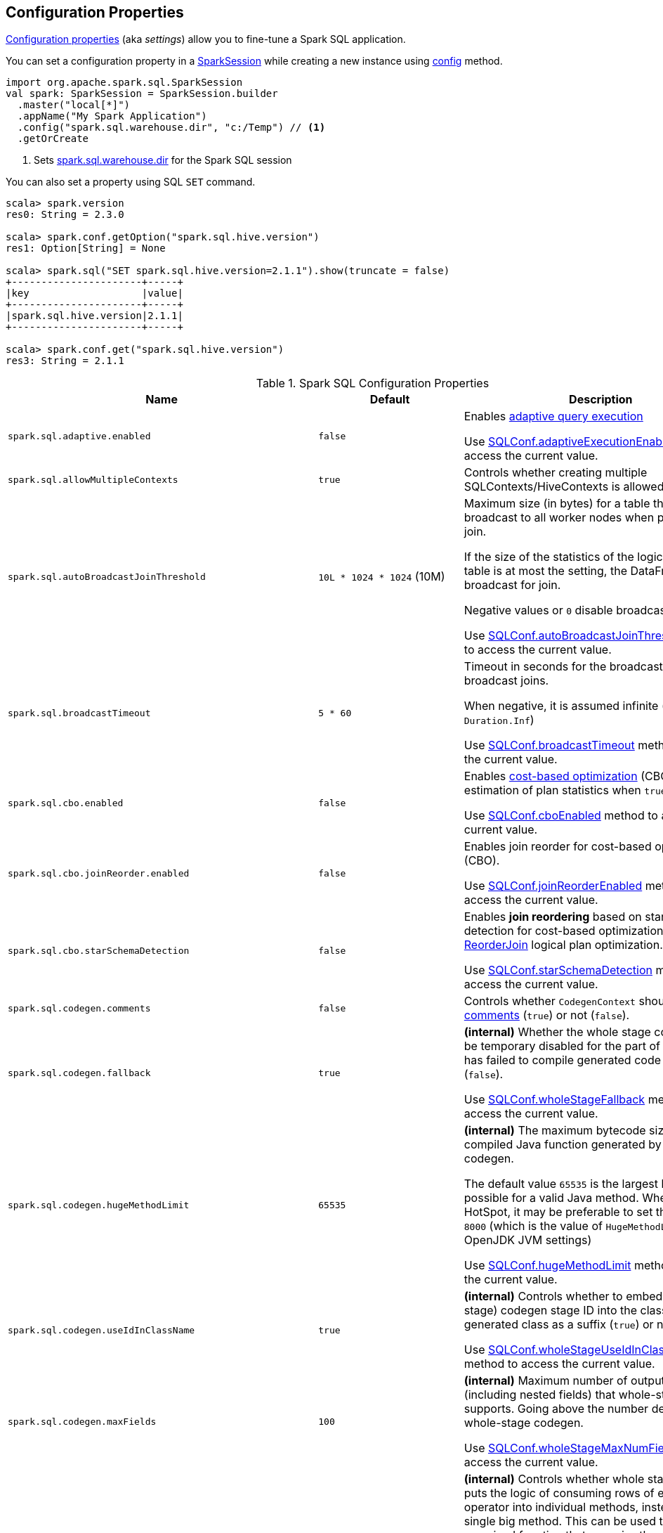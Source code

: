 == Configuration Properties

<<properties, Configuration properties>> (aka _settings_) allow you to fine-tune a Spark SQL application.

You can set a configuration property in a link:spark-sql-SparkSession.adoc[SparkSession] while creating a new instance using link:spark-sql-SparkSession-Builder.adoc#config[config] method.

[source, scala]
----
import org.apache.spark.sql.SparkSession
val spark: SparkSession = SparkSession.builder
  .master("local[*]")
  .appName("My Spark Application")
  .config("spark.sql.warehouse.dir", "c:/Temp") // <1>
  .getOrCreate
----
<1> Sets link:spark-sql-StaticSQLConf.adoc#spark.sql.warehouse.dir[spark.sql.warehouse.dir] for the Spark SQL session

You can also set a property using SQL `SET` command.

[source, scala]
----
scala> spark.version
res0: String = 2.3.0

scala> spark.conf.getOption("spark.sql.hive.version")
res1: Option[String] = None

scala> spark.sql("SET spark.sql.hive.version=2.1.1").show(truncate = false)
+----------------------+-----+
|key                   |value|
+----------------------+-----+
|spark.sql.hive.version|2.1.1|
+----------------------+-----+

scala> spark.conf.get("spark.sql.hive.version")
res3: String = 2.1.1
----

[[properties]]
.Spark SQL Configuration Properties
[cols="1,1,2",options="header",width="100%"]
|===
| Name
| Default
| Description

| `spark.sql.adaptive.enabled`
| `false`
a| [[spark.sql.adaptive.enabled]] Enables link:spark-sql-adaptive-query-execution.adoc[adaptive query execution]

Use link:spark-sql-SQLConf.adoc#adaptiveExecutionEnabled[SQLConf.adaptiveExecutionEnabled] method to access the current value.

| `spark.sql.allowMultipleContexts`
| `true`
| [[spark.sql.allowMultipleContexts]] Controls whether creating multiple SQLContexts/HiveContexts is allowed

| `spark.sql.autoBroadcastJoinThreshold`
| `10L * 1024 * 1024` (10M)
| [[spark.sql.autoBroadcastJoinThreshold]] Maximum size (in bytes) for a table that will be broadcast to all worker nodes when performing a join.

If the size of the statistics of the logical plan of a table is at most the setting, the DataFrame is broadcast for join.

Negative values or `0` disable broadcasting.

Use link:spark-sql-SQLConf.adoc#autoBroadcastJoinThreshold[SQLConf.autoBroadcastJoinThreshold] method to access the current value.

| `spark.sql.broadcastTimeout`
| `5 * 60`
| [[spark.sql.broadcastTimeout]] Timeout in seconds for the broadcast wait time in broadcast joins.

When negative, it is assumed infinite (i.e. `Duration.Inf`)

Use link:spark-sql-SQLConf.adoc#broadcastTimeout[SQLConf.broadcastTimeout] method to access the current value.

| `spark.sql.cbo.enabled`
| `false`
| [[spark.sql.cbo.enabled]] Enables link:spark-sql-cost-based-optimization.adoc[cost-based optimization] (CBO) for estimation of plan statistics when `true`.

Use link:spark-sql-SQLConf.adoc#cboEnabled[SQLConf.cboEnabled] method to access the current value.

| `spark.sql.cbo.joinReorder.enabled`
| `false`
a| [[spark.sql.cbo.joinReorder.enabled]] Enables join reorder for cost-based optimization (CBO).

Use link:spark-sql-SQLConf.adoc#joinReorderEnabled[SQLConf.joinReorderEnabled] method to access the current value.

| `spark.sql.cbo.starSchemaDetection`
| `false`
a| [[spark.sql.cbo.starSchemaDetection]] Enables *join reordering* based on star schema detection for cost-based optimization (CBO) in link:spark-sql-Optimizer-ReorderJoin.adoc[ReorderJoin] logical plan optimization.

Use link:spark-sql-SQLConf.adoc#starSchemaDetection[SQLConf.starSchemaDetection] method to access the current value.

| `spark.sql.codegen.comments`
| `false`
| [[spark.sql.codegen.comments]] Controls whether `CodegenContext` should link:spark-sql-CodegenSupport.adoc#registerComment[register comments] (`true`) or not (`false`).

| `spark.sql.codegen.fallback`
| `true`
| [[spark.sql.codegen.fallback]] *(internal)* Whether the whole stage codegen could be temporary disabled for the part of a query that has failed to compile generated code (`true`) or not (`false`).

Use link:spark-sql-SQLConf.adoc#wholeStageFallback[SQLConf.wholeStageFallback] method to access the current value.

| `spark.sql.codegen.hugeMethodLimit`
| `65535`
| [[spark.sql.codegen.hugeMethodLimit]] *(internal)* The maximum bytecode size of a single compiled Java function generated by whole-stage codegen.

The default value `65535` is the largest bytecode size possible for a valid Java method. When running on HotSpot, it may be preferable to set the value to `8000` (which is the value of `HugeMethodLimit` in the OpenJDK JVM settings)

Use link:spark-sql-SQLConf.adoc#hugeMethodLimit[SQLConf.hugeMethodLimit] method to access the current value.

| `spark.sql.codegen.useIdInClassName`
| `true`
| [[spark.sql.codegen.useIdInClassName]] *(internal)* Controls whether to embed the (whole-stage) codegen stage ID into the class name of the generated class as a suffix (`true`) or not (`false`)

Use link:spark-sql-SQLConf.adoc#wholeStageUseIdInClassName[SQLConf.wholeStageUseIdInClassName] method to access the current value.

| `spark.sql.codegen.maxFields`
| `100`
| [[spark.sql.codegen.maxFields]] *(internal)* Maximum number of output fields (including nested fields) that whole-stage codegen supports. Going above the number deactivates whole-stage codegen.

Use link:spark-sql-SQLConf.adoc#wholeStageMaxNumFields[SQLConf.wholeStageMaxNumFields] method to access the current value.

| `spark.sql.codegen.splitConsumeFuncByOperator`
| `true`
| [[spark.sql.codegen.splitConsumeFuncByOperator]] *(internal)* Controls whether whole stage codegen puts the logic of consuming rows of each physical operator into individual methods, instead of a single big method. This can be used to avoid oversized function that can miss the opportunity of JIT optimization.

Use link:spark-sql-SQLConf.adoc#wholeStageSplitConsumeFuncByOperator[SQLConf.wholeStageSplitConsumeFuncByOperator] method to access the current value.

| `spark.sql.codegen.wholeStage`
| `true`
| [[spark.sql.codegen.wholeStage]] *(internal)* Whether the whole stage (of multiple physical operators) will be compiled into a single Java method (`true`) or not (`false`).

Use link:spark-sql-SQLConf.adoc#wholeStageEnabled[SQLConf.wholeStageEnabled] method to access the current value.

| `spark.sql.columnVector.offheap.enabled`
| `false`
| [[spark.sql.columnVector.offheap.enabled]] *(internal)* Enables link:spark-sql-OffHeapColumnVector.adoc[OffHeapColumnVector] in link:spark-sql-ColumnarBatch.adoc[ColumnarBatch] (`true`) or not (`false`). When disabled, link:spark-sql-OnHeapColumnVector.adoc[OnHeapColumnVector] is used instead.

Use link:spark-sql-SQLConf.adoc#offHeapColumnVectorEnabled[SQLConf.offHeapColumnVectorEnabled] method to access the current value.

| `spark.sql.columnNameOfCorruptRecord`
|
| [[spark.sql.columnNameOfCorruptRecord]]

| `spark.sql.defaultSizeInBytes`
| Java's `Long.MaxValue`
a| [[spark.sql.defaultSizeInBytes]] *(internal)* Estimated size of a table or relation used in query planning

Set to Java's `Long.MaxValue` which is larger than <<spark.sql.autoBroadcastJoinThreshold, spark.sql.autoBroadcastJoinThreshold>> to be more conservative. That is to say by default the optimizer will not choose to broadcast a table unless it knows for sure that the table size is small enough.

Used by the planner to decide when it is safe to broadcast a relation. By default, the system will assume that tables are too large to broadcast.

Use link:spark-sql-SQLConf.adoc#defaultSizeInBytes[SQLConf.defaultSizeInBytes] method to access the current value.

| `spark.sql.dialect`
|
| [[spark.sql.dialect]]

| `spark.sql.exchange.reuse`
| `true`
a| [[spark.sql.exchange.reuse]] *(internal)* When enabled (i.e. `true`), the link:spark-sql-SparkPlanner.adoc[Spark planner] will find duplicated exchanges and subqueries and re-use them.

NOTE: When disabled (i.e. `false`), link:spark-sql-ReuseSubquery.adoc[ReuseSubquery] and link:spark-sql-ReuseExchange.adoc[ReuseExchange] physical optimizations (that the Spark planner uses for physical query plan optimization) do nothing.

Use link:spark-sql-SQLConf.adoc#exchangeReuseEnabled[SQLConf.exchangeReuseEnabled] method to access the current value.

| `spark.sql.execution.useObjectHashAggregateExec`
| `true`
| [[spark.sql.execution.useObjectHashAggregateExec]] Enables link:spark-sql-SparkPlan-ObjectHashAggregateExec.adoc[ObjectHashAggregateExec] in link:spark-sql-SparkStrategy-Aggregation.adoc#AggUtils-createAggregate[Aggregation] execution planning strategy.

Use link:spark-sql-SQLConf.adoc#useObjectHashAggregation[SQLConf.useObjectHashAggregation] method to access the current value.

| `spark.sql.files.ignoreCorruptFiles`
| `false`
| [[spark.sql.files.ignoreCorruptFiles]] Controls whether to ignore corrupt files (`true`) or not (`false`). If `true`, the Spark jobs will continue to run when encountering corrupted files and the contents that have been read will still be returned.

Use link:spark-sql-SQLConf.adoc#ignoreCorruptFiles[SQLConf.ignoreCorruptFiles] method to access the current value.

| `spark.sql.files.ignoreMissingFiles`
| `false`
| [[spark.sql.files.ignoreMissingFiles]] Controls whether to ignore missing files (`true`) or not (`false`). If `true`, the Spark jobs will continue to run when encountering missing files and the contents that have been read will still be returned.

Use link:spark-sql-SQLConf.adoc#ignoreMissingFiles[SQLConf.ignoreMissingFiles] method to access the current value.

| `spark.sql.hive.convertMetastoreOrc`
| `true`
| [[spark.sql.hive.convertMetastoreOrc]] *(internal)* When enabled (i.e. `true`), the built-in ORC reader and writer are used to process ORC tables created by using the HiveQL syntax (instead of Hive serde).

| `spark.sql.hive.convertMetastoreParquet`
| `true`
| [[spark.sql.hive.convertMetastoreParquet]] Controls whether to use the built-in Parquet reader and writer to process parquet tables created by using the HiveQL syntax (instead of Hive serde).

| `spark.sql.hive.convertMetastoreParquet.mergeSchema`
| `false`
a| [[spark.sql.hive.convertMetastoreParquet.mergeSchema]] Enables trying to merge possibly different but compatible Parquet schemas in different Parquet data files.

This configuration is only effective when <<spark.sql.hive.convertMetastoreParquet, spark.sql.hive.convertMetastoreParquet>> is enabled.

| `spark.sql.hive.metastore.barrierPrefixes`
| (empty)
| [[spark.sql.hive.metastore.barrierPrefixes]] Comma-separated list of class prefixes that should explicitly be reloaded for each version of Hive that Spark SQL is communicating with, e.g. Hive UDFs that are declared in a prefix that typically would be shared (i.e. `org.apache.spark.*`)

| `spark.sql.hive.metastore.jars`
| `builtin`
a| [[spark.sql.hive.metastore.jars]] Location of the jars that should be used to link:spark-sql-HiveUtils.adoc#newClientForMetadata[create a HiveClientImpl].

Supported locations:

. `builtin` (default) - the jars that were used to load Spark SQL (aka _Spark classes_). Valid only when using the execution version of Hive, i.e. <<spark.sql.hive.metastore.version, spark.sql.hive.metastore.version>>

. `maven` - download the Hive jars from Maven repositories

. Classpath in the standard format for both Hive and Hadoop

| `spark.sql.hive.metastore.sharedPrefixes`
| `"com.mysql.jdbc", "org.postgresql", "com.microsoft.sqlserver", "oracle.jdbc"`
a| [[spark.sql.hive.metastore.sharedPrefixes]] Comma-separated list of class prefixes that should be loaded using the classloader that is shared between Spark SQL and a specific version of Hive.

An example of classes that should be shared are:

* JDBC drivers that are needed to talk to the metastore

* Other classes that interact with classes that are already shared, e.g. custom appenders that are used by log4j

| `spark.sql.hive.metastore.version`
| `1.2.1`
| [[spark.sql.hive.metastore.version]] Version of the Hive metastore (and the link:spark-sql-HiveUtils.adoc#newClientForMetadata[client classes and jars]).

Supported versions from `0.12.0` up to and including `2.1.1`.

| `spark.sql.hive.version`
| `1.2.1`
| [[spark.sql.hive.version]] Version of Hive used by Spark SQL internally

| `spark.sql.inMemoryColumnarStorage.batchSize`
| `10000`
| [[spark.sql.inMemoryColumnarStorage.batchSize]] *(internal)* Controls...FIXME

Use link:spark-sql-SQLConf.adoc#columnBatchSize[SQLConf.columnBatchSize] method to access the current value.

| `spark.sql.inMemoryColumnarStorage.compressed`
| `true`
| [[spark.sql.inMemoryColumnarStorage.compressed]] *(internal)* Controls...FIXME

Use link:spark-sql-SQLConf.adoc#useCompression[SQLConf.useCompression] method to access the current value.

| `spark.sql.inMemoryColumnarStorage.enableVectorizedReader`
| `true`
| [[spark.sql.inMemoryColumnarStorage.enableVectorizedReader]] Enables link:spark-sql-vectorized-query-execution.adoc[vectorized reader] for columnar caching.

Use link:spark-sql-SQLConf.adoc#cacheVectorizedReaderEnabled[SQLConf.cacheVectorizedReaderEnabled] method to access the current value.

| `spark.sql.inMemoryColumnarStorage.partitionPruning`
| `true`
| [[spark.sql.inMemoryColumnarStorage.partitionPruning]] *(internal)* Enables partition pruning for in-memory columnar tables

Use link:spark-sql-SQLConf.adoc#inMemoryPartitionPruning[SQLConf.inMemoryPartitionPruning] method to access the current value.

| `spark.sql.join.preferSortMergeJoin`
| `true`
| [[spark.sql.join.preferSortMergeJoin]] *(internal)* Controls whether link:spark-sql-SparkStrategy-JoinSelection.adoc[JoinSelection] execution planning strategy prefers link:spark-sql-SparkPlan-SortMergeJoinExec.adoc[sort merge join] over link:spark-sql-SparkPlan-ShuffledHashJoinExec.adoc[shuffled hash join].

Use link:spark-sql-SQLConf.adoc#preferSortMergeJoin[SQLConf.preferSortMergeJoin] method to access the current value.

| `spark.sql.limit.scaleUpFactor`
| `4`
| [[spark.sql.limit.scaleUpFactor]] *(internal)* Minimal increase rate in the number of partitions between attempts when executing `take` operator on a structured query. Higher values lead to more partitions read. Lower values might lead to longer execution times as more jobs will be run.

Use link:spark-sql-SQLConf.adoc#limitScaleUpFactor[SQLConf.limitScaleUpFactor] method to access the current value.

| `spark.sql.optimizer.inSetConversionThreshold`
| `10`
| [[spark.sql.optimizer.inSetConversionThreshold]] *(internal)* The threshold of set size for `InSet` conversion.

Use link:spark-sql-SQLConf.adoc#optimizerInSetConversionThreshold[SQLConf.optimizerInSetConversionThreshold] method to access the current value.

| `spark.sql.optimizer.maxIterations`
| `100`
| [[spark.sql.optimizer.maxIterations]] Maximum number of iterations for link:spark-sql-Analyzer.adoc#fixedPoint[Analyzer] and  link:spark-sql-Optimizer.adoc#fixedPoint[Optimizer].

| `spark.sql.orc.impl`
| `native`
a| [[spark.sql.orc.impl]] *(internal)* When `native`, use the native version of ORC support instead of the ORC library in Hive 1.2.1.

Acceptable values:

* `hive`
* `native`

| `spark.sql.parquet.binaryAsString`
| `false`
| [[spark.sql.parquet.binaryAsString]] Some other Parquet-producing systems, in particular Impala and older versions of Spark SQL, do not differentiate between binary data and strings when writing out the Parquet schema. This flag tells Spark SQL to interpret binary data as a string to provide compatibility with these systems.

Use link:spark-sql-SQLConf.adoc#isParquetBinaryAsString[SQLConf.isParquetBinaryAsString] method to access the current value.

| `spark.sql.parquet.int96AsTimestamp`
| `true`
| [[spark.sql.parquet.int96AsTimestamp]] Some Parquet-producing systems, in particular Impala, store Timestamp into INT96. Spark would also store Timestamp as INT96 because we need to avoid precision lost of the nanoseconds field. This flag tells Spark SQL to interpret INT96 data as a timestamp to provide compatibility with these systems.

Use link:spark-sql-SQLConf.adoc#isParquetINT96AsTimestamp[SQLConf.isParquetINT96AsTimestamp] method to access the current value.

| `spark.sql.parquet.enableVectorizedReader`
| `true`
| [[spark.sql.parquet.enableVectorizedReader]] Enables link:spark-sql-vectorized-parquet-reader.adoc[vectorized parquet decoding].

Use link:spark-sql-SQLConf.adoc#parquetVectorizedReaderEnabled[SQLConf.parquetVectorizedReaderEnabled] method to access the current value.

| `spark.sql.parquet.filterPushdown`
| `true`
| [[spark.sql.parquet.filterPushdown]] Controls the link:spark-sql-Optimizer-PushDownPredicate.adoc[filter predicate push-down optimization] for data sources using link:spark-sql-ParquetFileFormat.adoc[parquet] file format

Use link:spark-sql-SQLConf.adoc#parquetFilterPushDown[SQLConf.parquetFilterPushDown] method to access the current value.

| `spark.sql.parquet.int96TimestampConversion`
| `false`
| [[spark.sql.parquet.int96TimestampConversion]] Controls whether timestamp adjustments should be applied to INT96 data when converting to timestamps, for data written by Impala.  This is necessary because Impala stores INT96 data with a different timezone offset than Hive and Spark.

Use link:spark-sql-SQLConf.adoc#isParquetINT96TimestampConversion[SQLConf.isParquetINT96TimestampConversion] method to access the current value.

| `spark.sql.parquet.recordLevelFilter.enabled`
| `false`
a| [[spark.sql.parquet.recordLevelFilter.enabled]] Enables Parquet's native record-level filtering using the pushed down filters.

NOTE: This configuration only has an effect when <<spark.sql.parquet.filterPushdown, spark.sql.parquet.filterPushdown>> is enabled (and it is by default).

Use link:spark-sql-SQLConf.adoc#parquetRecordFilterEnabled[SQLConf.parquetRecordFilterEnabled] method to access the current value.

| `spark.sql.pivotMaxValues`
| `10000`
| [[spark.sql.pivotMaxValues]] Maximum number of (distinct) values that will be collected without error (when doing a link:spark-sql-RelationalGroupedDataset.adoc#pivot[pivot] without specifying the values for the pivot column)

Use link:spark-sql-SQLConf.adoc#dataFramePivotMaxValues[SQLConf.dataFramePivotMaxValues] method to access the current value.

| `spark.sql.redaction.string.regex`
| (undefined)
a| [[spark.sql.redaction.string.regex]] Regular expression to point at sensitive information in text output

When this regex matches a string part, that string part is replaced by a dummy value (i.e. `*********(redacted)`). This is currently used to redact the output of SQL explain commands.

NOTE: When this conf is not set, the value of `spark.redaction.string.regex` is used instead.

Use link:spark-sql-SQLConf.adoc#stringRedactionPattern[SQLConf.stringRedactionPattern] method to access the current value.

| `spark.sql.retainGroupColumns`
| `true`
| [[spark.sql.retainGroupColumns]] Controls whether to retain columns used for aggregation or not (in link:spark-sql-RelationalGroupedDataset.adoc[RelationalGroupedDataset] operators).

Use link:spark-sql-SQLConf.adoc#dataFrameRetainGroupColumns[SQLConf.dataFrameRetainGroupColumns] method to access the current value.

| `spark.sql.runSQLOnFiles`
| `true`
| [[spark.sql.runSQLOnFiles]] *(internal)* Controls whether Spark SQL could use `datasource`.`path` as a table in a SQL query.

Use link:spark-sql-SQLConf.adoc#runSQLonFile[SQLConf.runSQLonFile] method to access the current value.

| `spark.sql.selfJoinAutoResolveAmbiguity`
| `true`
| [[spark.sql.selfJoinAutoResolveAmbiguity]] Controls whether to resolve ambiguity in join conditions for link:spark-sql-joins.adoc#join[self-joins] automatically.

| `spark.sql.session.timeZone`
| Java's `TimeZone.getDefault.getID`
| [[spark.sql.session.timeZone]] The ID of session-local timezone, e.g. "GMT", "America/Los_Angeles", etc.

Use link:spark-sql-SQLConf.adoc#sessionLocalTimeZone[SQLConf.sessionLocalTimeZone] method to access the current value.

| `spark.sql.shuffle.partitions`
| `200`
| [[spark.sql.shuffle.partitions]] Number of partitions to use by default when shuffling data for joins or aggregations

Corresponds to Apache Hive's https://cwiki.apache.org/confluence/display/Hive/Configuration+Properties#ConfigurationProperties-mapred.reduce.tasks[mapred.reduce.tasks] property that Spark considers deprecated.

Use link:spark-sql-SQLConf.adoc#numShufflePartitions[SQLConf.numShufflePartitions] method to access the current value.

| `spark.sql.sources.bucketing.enabled`
| `true`
a| [[spark.sql.sources.bucketing.enabled]] Enables link:spark-sql-bucketing.adoc[bucketing] support. When disabled (i.e. `false`), bucketed tables are considered regular (non-bucketed) tables.

Use link:spark-sql-SQLConf.adoc#bucketingEnabled[SQLConf.bucketingEnabled] method to access the current value.

| `spark.sql.sources.default`
| `parquet`
a| [[spark.sql.sources.default]] Defines the default data source to use for link:spark-sql-DataFrameReader.adoc[DataFrameReader].

Used when:

* Reading (link:spark-sql-DataFrameWriter.adoc[DataFrameWriter]) or writing (link:spark-sql-DataFrameReader.adoc[DataFrameReader]) datasets
* link:spark-sql-Catalog.adoc#createExternalTable[Creating external table from a path] (in `Catalog.createExternalTable`)

* Reading (`DataStreamReader`) or writing (`DataStreamWriter`) in Structured Streaming

| `spark.sql.statistics.fallBackToHdfs`
| `false`
a| [[spark.sql.statistics.fallBackToHdfs]] Enables automatic calculation of table size statistic by falling back to HDFS if the table statistics are not available from table metadata.

This can be useful in determining if a table is small enough for auto broadcast joins in query planning.

Use link:spark-sql-SQLConf.adoc#fallBackToHdfsForStatsEnabled[SQLConf.fallBackToHdfsForStatsEnabled] method to access the current value.

| `spark.sql.statistics.histogram.enabled`
| `false`
a| [[spark.sql.statistics.histogram.enabled]] Enables generating histograms when link:spark-sql-LogicalPlan-AnalyzeColumnCommand.adoc#computeColumnStats[computing column statistics]

NOTE: Histograms can provide better estimation accuracy. Currently, Spark only supports equi-height histogram. Note that collecting histograms takes extra cost. For example, collecting column statistics usually takes only one table scan, but generating equi-height histogram will cause an extra table scan.

Use link:spark-sql-SQLConf.adoc#histogramEnabled[SQLConf.histogramEnabled] method to access the current value.

| `spark.sql.statistics.histogram.numBins`
| `254`
a| [[spark.sql.statistics.histogram.numBins]] *(internal)* The number of bins when generating histograms.

NOTE: The number of bins must be greater than 1.

Use link:spark-sql-SQLConf.adoc#histogramNumBins[SQLConf.histogramNumBins] method to access the current value.

| `spark.sql.statistics.size.autoUpdate.enabled`
| `false`
a| [[spark.sql.statistics.size.autoUpdate.enabled]] Enables automatic update of the table size statistic of a table after the table has changed.

IMPORTANT: If the total number of files of the table is very large this can be expensive and slow down data change commands.

Use link:spark-sql-SQLConf.adoc#autoSizeUpdateEnabled[SQLConf.autoSizeUpdateEnabled] method to access the current value.

| `spark.sql.subexpressionElimination.enabled`
| `true`
a| [[spark.sql.subexpressionElimination.enabled]] *(internal)* Enables link:spark-sql-subexpression-elimination.adoc[subexpression elimination]

Use link:spark-sql-SQLConf.adoc#subexpressionEliminationEnabled[subexpressionEliminationEnabled] method to access the current value.

| `spark.sql.TungstenAggregate.testFallbackStartsAt`
| (empty)
| [[spark.sql.TungstenAggregate.testFallbackStartsAt]] A comma-separated pair of numbers, e.g. `5,10`, that `HashAggregateExec` link:spark-sql-SparkPlan-HashAggregateExec.adoc#testFallbackStartsAt[uses] to inform `TungstenAggregationIterator` to switch to a sort-based aggregation when the hash-based approach is unable to acquire enough memory.

| `spark.sql.ui.retainedExecutions`
| `1000`
| [[spark.sql.ui.retainedExecutions]] The number of link:spark-sql-SQLListener.adoc#SQLExecutionUIData[SQLExecutionUIData] entries to keep in `failedExecutions` and `completedExecutions` internal registries.

When a query execution finishes, the execution is removed from the internal `activeExecutions` registry and stored in `failedExecutions` or `completedExecutions` given the end execution status. It is when `SQLListener` makes sure that the number of `SQLExecutionUIData` entires does not exceed `spark.sql.ui.retainedExecutions` Spark property and removes the excess of entries.

| `spark.sql.windowExec.buffer.spill.threshold`
| `4096`
| [[spark.sql.windowExec.buffer.spill.threshold]] *(internal)* Threshold for number of rows buffered in a link:spark-sql-SparkPlan-WindowExec.adoc[WindowExec physical operator]

Use link:spark-sql-SQLConf.adoc#windowExecBufferSpillThreshold[windowExecBufferSpillThreshold] method to access the current value.
|===
